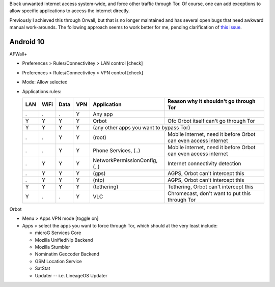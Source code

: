 .. title: Enforce internet access through Tor
.. slug: sw/firewall
.. date: 2018-12-05
.. tags:
.. category:
.. link:
.. description:
.. type: text

Block unwanted internet access system-wide, and force other traffic through
Tor. Of course, one can add exceptions to allow specific applications to access
the internet directly.

Previously I achieved this through Orwall, but that is no longer maintained and
has several open bugs that need awkward manual work-arounds. The following
approach seems to work better for me, pending clarification of `this issue`_.

.. _this issue: https://github.com/ukanth/afwall/issues/789

----------
Android 10
----------

AFWall+

* Preferences > Rules/Connectivitey > LAN control [check]
* Preferences > Rules/Connectivitey > VPN control [check]
* Mode: Allow selected
* Applications rules:

  ==== ==== ==== ==== ============================== ======================================
  LAN  WiFi Data VPN  Application                    Reason why it shouldn't go through Tor
  ==== ==== ==== ==== ============================== ======================================
  .    .    .    Y    Any app
  Y    Y    Y    Y    Orbot                          Ofc Orbot itself can't go through Tor
  Y    Y    Y    Y    (any other apps you want to bypass Tor)
  ---- ---- ---- ---- ---------------------------------------------------------------------
  .    .    Y    Y    (root)                         Mobile internet, need it before Orbot can even access internet
  .    .    Y    Y    Phone Services, (..)           Mobile internet, need it before Orbot can even access internet
  .    Y    Y    Y    NetworkPermissionConfig, (..)  Internet connectivity detection
  .    Y    Y    Y    (gps)                          AGPS, Orbot can't intercept this
  .    Y    Y    Y    (ntp)                          AGPS, Orbot can't intercept this
  Y    Y    Y    Y    (tethering)                    Tethering, Orbot can't intercept this
  Y    .    .    Y    VLC                            Chromecast, don't want to put this through Tor
  ==== ==== ==== ==== ============================== ======================================

Orbot

* Menu > Apps VPN mode [toggle on]
* Apps > select the apps you want to force through Tor, which should at the
  very least include:

  * microG Services Core
  * Mozilla UnifiedNlp Backend
  * Mozilla Stumbler
  * Nominatim Geocoder Backend
  * GSM Location Service
  * SatStat
  * Updater -- i.e. LineageOS Updater
